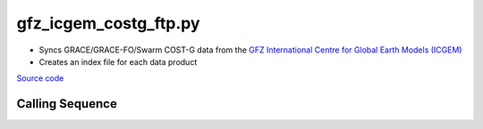 ======================
gfz_icgem_costg_ftp.py
======================

- Syncs GRACE/GRACE-FO/Swarm COST-G data from the `GFZ International Centre for Global Earth Models (ICGEM) <http://icgem.gfz-potsdam.de/>`_
- Creates an index file for each data product

`Source code`__

.. __: https://github.com/tsutterley/gravity-toolkit/blob/main/scripts/gfz_icgem_costg_ftp.py

Calling Sequence
################

.. argparse::
    :filename: gfz_icgem_costg_ftp.py
    :func: arguments
    :prog: gfz_icgem_costg_ftp.py
    :nodescription:
    :nodefault:
